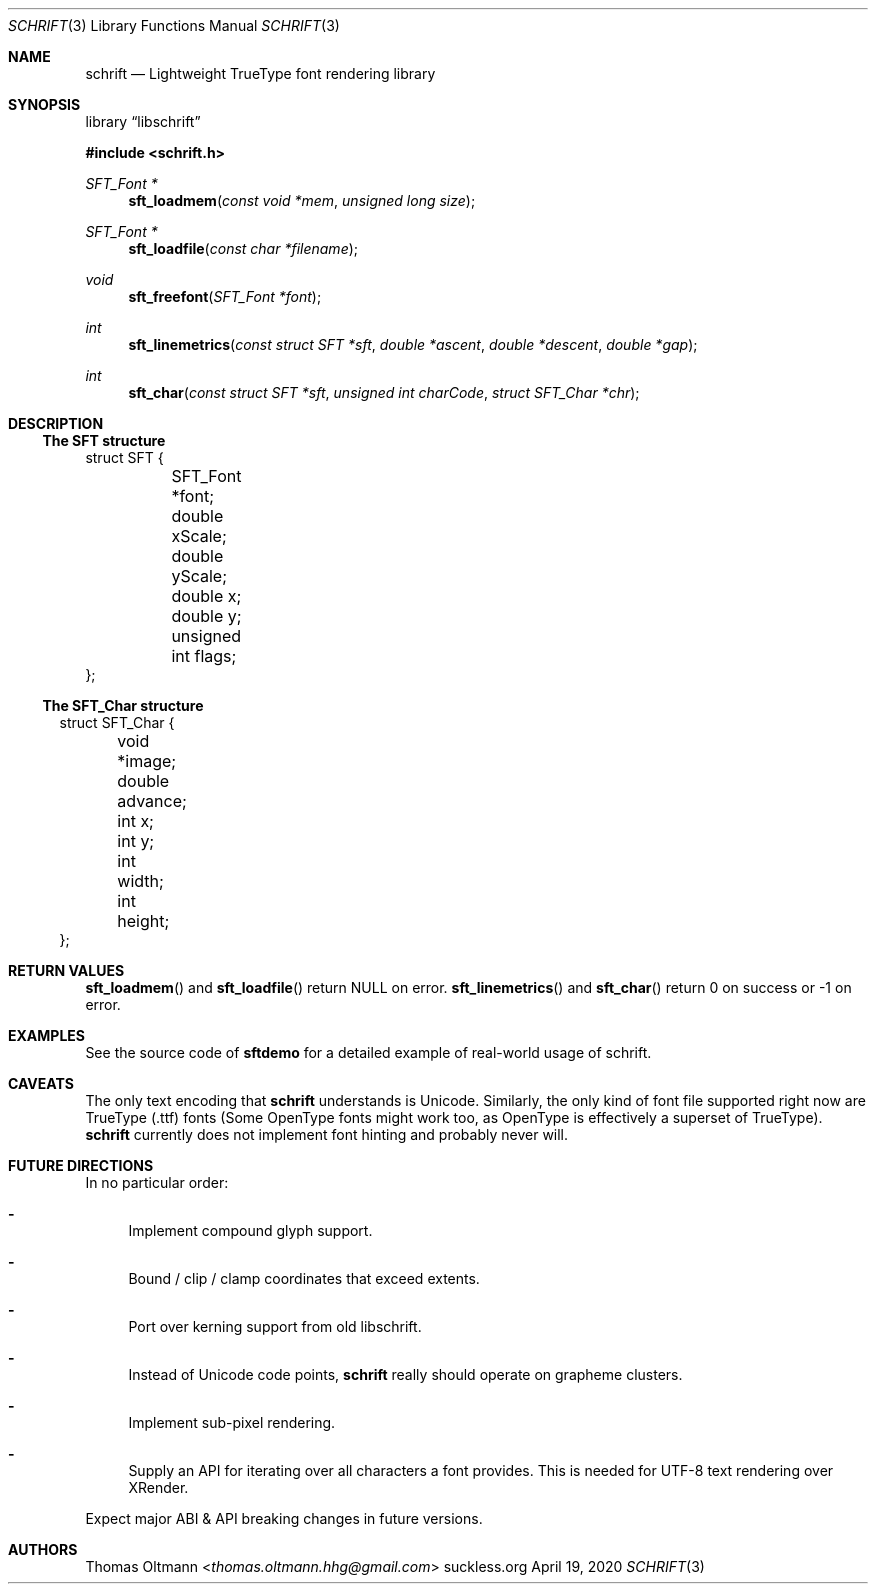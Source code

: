 .Dd April 19, 2020
.Dt SCHRIFT 3
.Os suckless.org
.Sh NAME
.Nm schrift
.Nd Lightweight TrueType font rendering library

.Sh SYNOPSIS

.Lb libschrift

.In schrift.h

.Ft SFT_Font *
.Fn sft_loadmem "const void *mem" "unsigned long size"
.Ft SFT_Font *
.Fn sft_loadfile "const char *filename"
.Ft void
.Fn sft_freefont "SFT_Font *font"

.Ft int
.Fn sft_linemetrics "const struct SFT *sft" "double *ascent" "double *descent" "double *gap"
.Ft int
.Fn sft_char "const struct SFT *sft" "unsigned int charCode" "struct SFT_Char *chr"

.Sh DESCRIPTION

.Ss The SFT structure

.Bd -literal

struct SFT {
	SFT_Font *font;
	double xScale;
	double yScale;
	double x;
	double y;
	unsigned int flags;
};

.El

.Ss The SFT_Char structure

.Bl -literal

struct SFT_Char {
	void *image;
	double advance;
	int x;
	int y;
	int width;
	int height;
};

.El

.Sh RETURN VALUES

.Fn sft_loadmem
and
.Fn sft_loadfile
return NULL on error.
.Fn sft_linemetrics
and
.Fn sft_char
return 0 on success or -1 on error.

.Sh EXAMPLES

See the source code of
.Sy sftdemo
for a detailed example of real-world usage of schrift.

.Sh CAVEATS

The only text encoding that
.Nm
understands is Unicode.
Similarly, the only kind of font file supported right now
are TrueType (.ttf) fonts (Some OpenType fonts might work too,
as OpenType is effectively a superset of TrueType).
.Nm
currently does not implement font hinting and probably never will.

.Sh FUTURE DIRECTIONS

In no particular order:
.Bl -dash
.It
Implement compound glyph support.
.It
Bound / clip / clamp coordinates that exceed extents.
.It
Port over kerning support from old libschrift.
.It
Instead of Unicode code points,
.Nm
really should operate on grapheme clusters.
.It
Implement sub-pixel rendering.
.It
Supply an API for iterating over all characters a font provides.
This is needed for UTF-8 text rendering over XRender.
.El

Expect major ABI & API breaking changes in future versions.

.Sh AUTHORS
.An Thomas Oltmann Aq Mt thomas.oltmann.hhg@gmail.com
